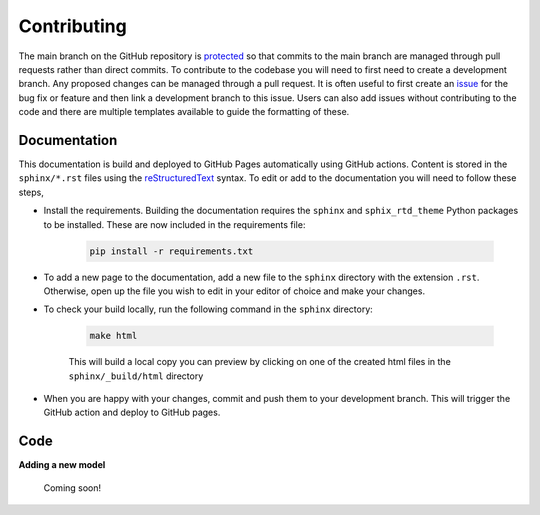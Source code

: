 Contributing
============


The main branch on the GitHub repository is `protected <https://docs.github.com/en/repositories/configuring-branches-and-merges-in-your-repository/managing-protected-branches/managing-a-branch-protection-rule>`_ so that commits to the main branch are managed through pull requests rather than direct commits. To contribute to the codebase you will need to first need to create a development branch. Any proposed changes can be managed through a pull request. It is often useful to first create an `issue <https://github.com/NewcastleRSE/xray-spectroscopy-ml/issues>`_ for the bug fix or feature and then link a development branch to this issue. Users can also add issues without contributing to the code and there are multiple templates available to guide the formatting of these.

-------------
Documentation
-------------

This documentation is build and deployed to GitHub Pages automatically using GitHub actions. Content is stored in the ``sphinx/*.rst`` files using the `reStructuredText <https://www.sphinx-doc.org/en/master/usage/restructuredtext/basics.html>`_ syntax. To edit or add to the documentation you will need to follow these steps,

* Install the requirements. Building the documentation requires the ``sphinx`` and ``sphix_rtd_theme``  Python packages to be installed. These are now included in the requirements file:

	.. code-block::

		pip install -r requirements.txt

* To add a new page to the documentation, add a new file to the ``sphinx`` directory with the extension ``.rst``. Otherwise, open up the file you wish to edit in your editor of choice and make your changes.

* To check your build locally, run the following command in the ``sphinx`` directory:

 	.. code-block::

 		make html

	This will build a local copy you can preview by clicking on one of the created html files in the ``sphinx/_build/html`` directory

* When you are happy with your changes, commit and push them to your development branch. This will trigger the GitHub action and deploy to GitHub pages.


----
Code
----

**Adding a new model**

	Coming soon!